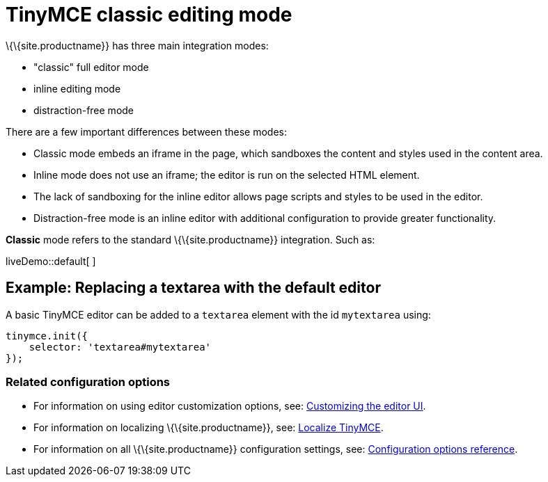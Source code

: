 = TinyMCE classic editing mode

:title_nav: Classic editing mode

:description: The Theme that renders iframe or inline modes using the TinyMCE core UI framework.
:keywords: theme classic

\{\{site.productname}} has three main integration modes:

* "classic" full editor mode
* inline editing mode
* distraction-free mode

There are a few important differences between these modes:

* Classic mode embeds an iframe in the page, which sandboxes the content and styles used in the content area.
* Inline mode does not use an iframe; the editor is run on the selected HTML element.
* The lack of sandboxing for the inline editor allows page scripts and styles to be used in the editor.
* Distraction-free mode is an inline editor with additional configuration to provide greater functionality.

*Classic* mode refers to the standard \{\{site.productname}} integration. Such as:

liveDemo::default[ ]

== Example: Replacing a textarea with the default editor

A basic TinyMCE editor can be added to a `+textarea+` element with the id `+mytextarea+` using:

[source,js]
----
tinymce.init({
    selector: 'textarea#mytextarea'
});
----

=== Related configuration options

* For information on using editor customization options, see: link:{baseurl}/how-to-guides/customizing-the-editor-appearance/customize-ui/[Customizing the editor UI].
* For information on localizing \{\{site.productname}}, see: link:{baseurl}/how-to-guides/learn-the-basics/localize-your-language/[Localize TinyMCE].
* For information on all \{\{site.productname}} configuration settings, see: link:{baseurl}/interface/editor-appearance/[Configuration options reference].

